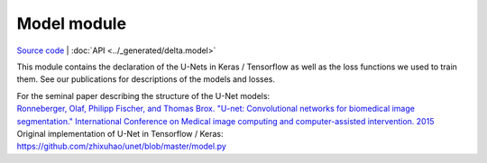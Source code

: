 
Model module
=================

`Source code <https://gitlab.com/dunloplab/delta/-/blob/master/delta/model.py>`_ | 
:doc:`API <../_generated/delta.model>` 

This module contains the declaration of the U-Nets in Keras / Tensorflow as
well as the loss functions we used to train them. See our publications for 
descriptions of the models and losses.

| For the seminal paper describing the structure of the U-Net models:
| `Ronneberger, Olaf, Philipp Fischer, and Thomas Brox. "U-net: Convolutional networks for biomedical image segmentation." International Conference on Medical image computing and computer-assisted intervention. 2015 <https://link.springer.com/chapter/10.1007/978-3-319-24574-4_28>`_

| Original implementation of U-Net in Tensorflow / Keras:
| `<https://github.com/zhixuhao/unet/blob/master/model.py>`_
